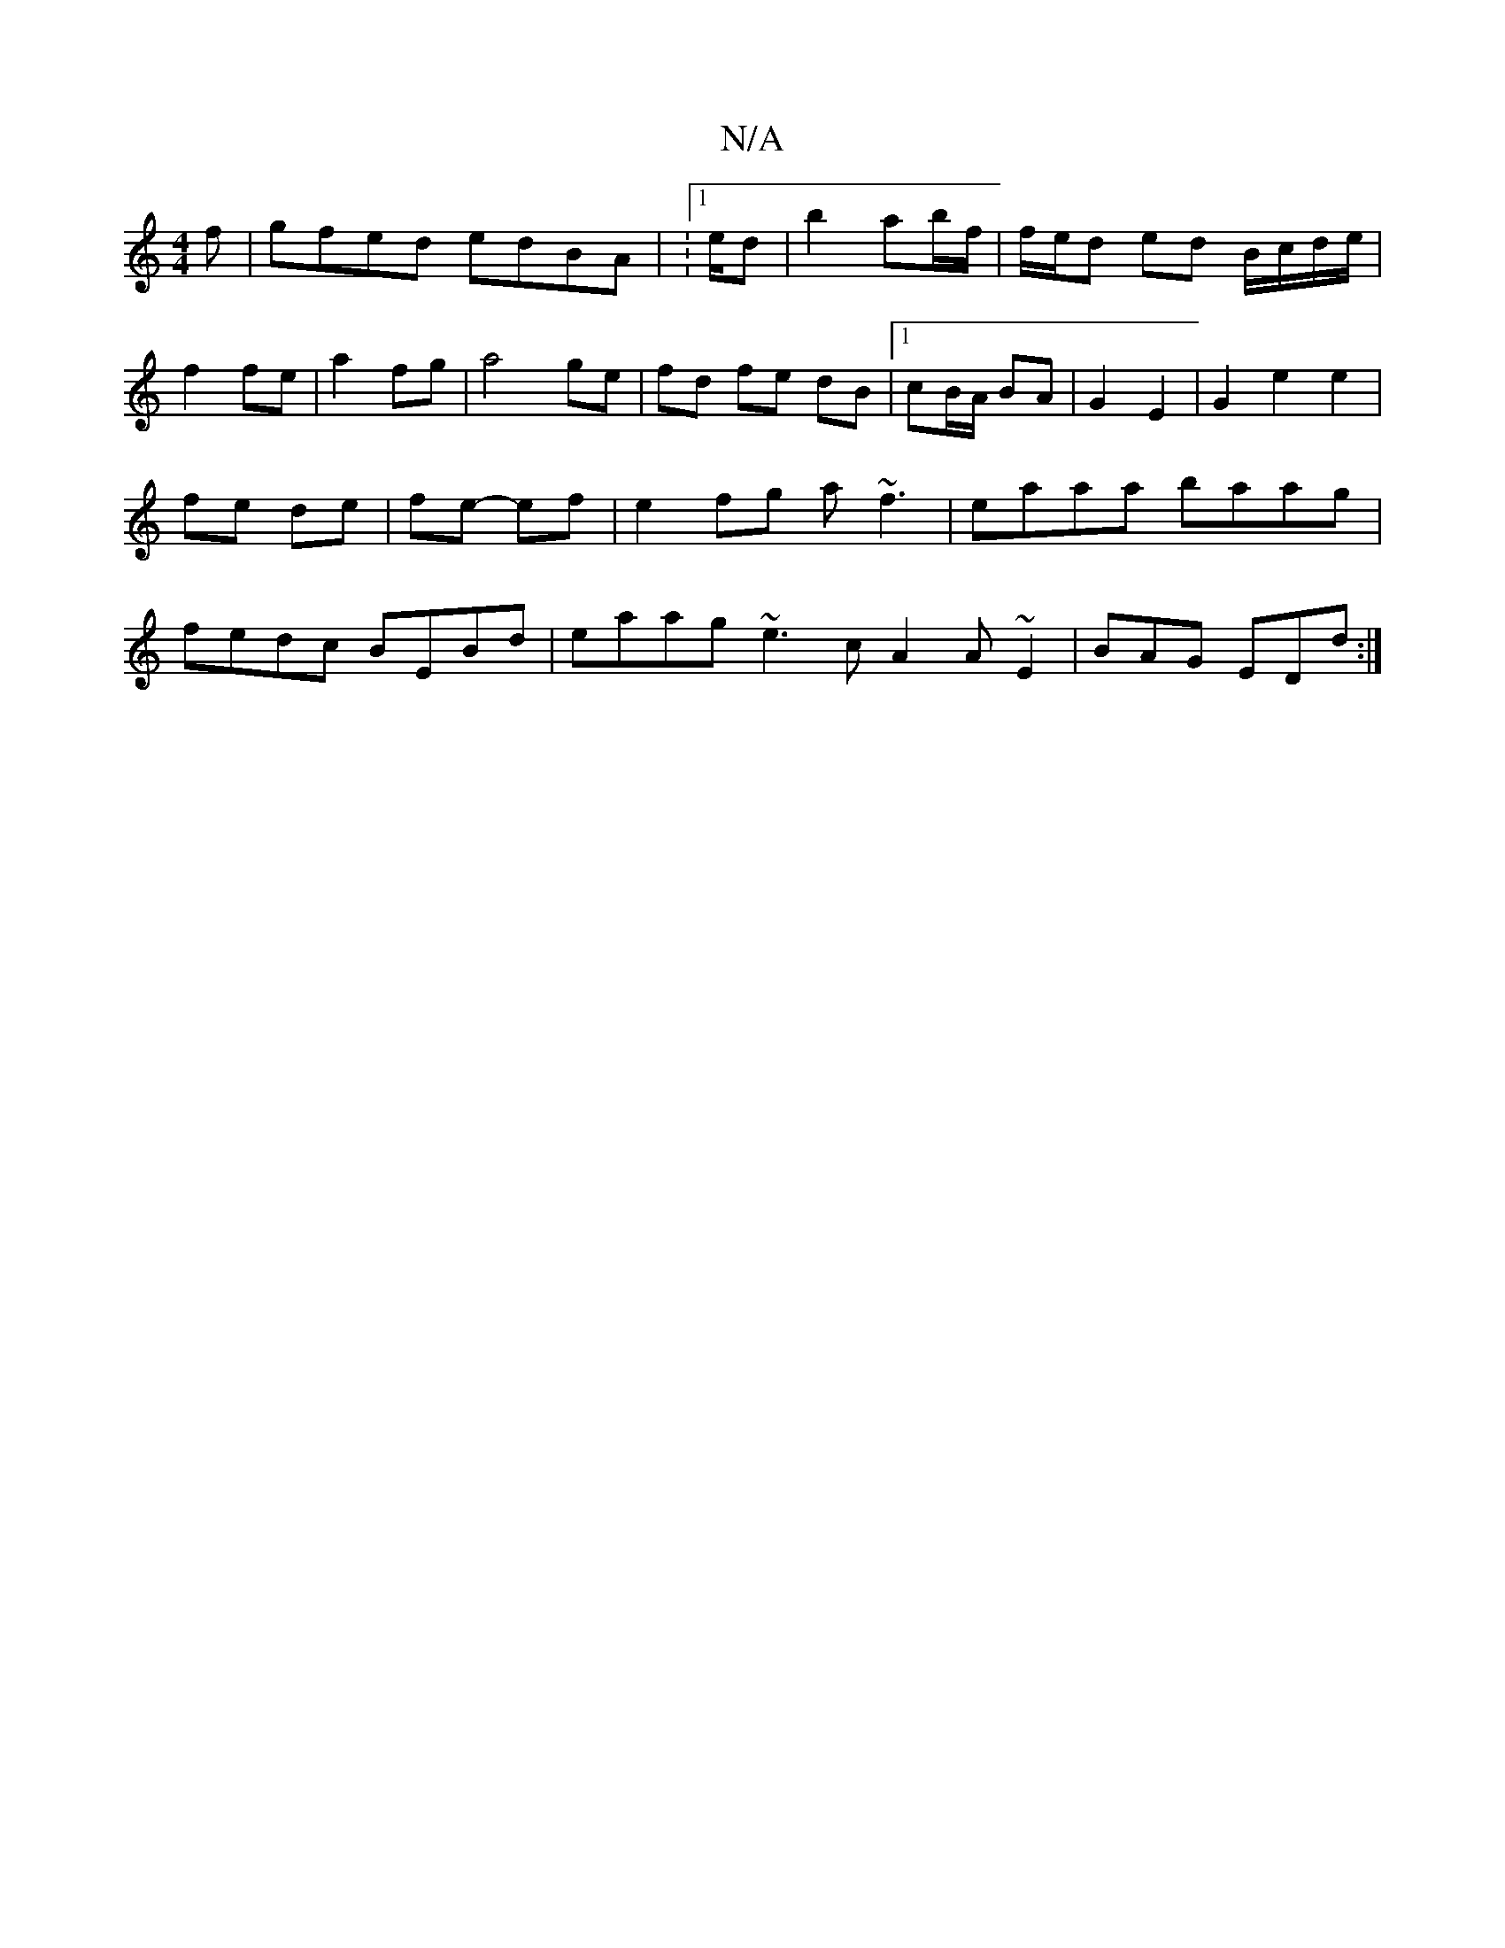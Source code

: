 X:1
T:N/A
M:4/4
R:N/A
K:Cmajor
f | gfed edBA | :1/e/d | b2 ab/f/| f/e/d ed B/c/d/e/ | f2 fe | a2 fg | a4 ge | fd fe dB- |1 cB/A/ BA | G2 E2 | G2 e2 e2 | fe de | fe- ef | e2fg a~f3 | eaaa baag | fedc BEBd |eaag ~e3c A2A~E2|BAG EDd:|